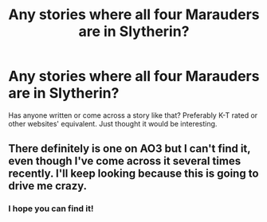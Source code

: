 #+TITLE: Any stories where all four Marauders are in Slytherin?

* Any stories where all four Marauders are in Slytherin?
:PROPERTIES:
:Author: Puzzled_Excitement
:Score: 8
:DateUnix: 1587525782.0
:DateShort: 2020-Apr-22
:FlairText: Request
:END:
Has anyone written or come across a story like that? Preferably K-T rated or other websites' equivalent. Just thought it would be interesting.


** There definitely is one on AO3 but I can't find it, even though I've come across it several times recently. I'll keep looking because this is going to drive me crazy.
:PROPERTIES:
:Author: ElaineofAstolat
:Score: 5
:DateUnix: 1587538123.0
:DateShort: 2020-Apr-22
:END:

*** I hope you can find it!
:PROPERTIES:
:Author: Puzzled_Excitement
:Score: 2
:DateUnix: 1587550937.0
:DateShort: 2020-Apr-22
:END:
